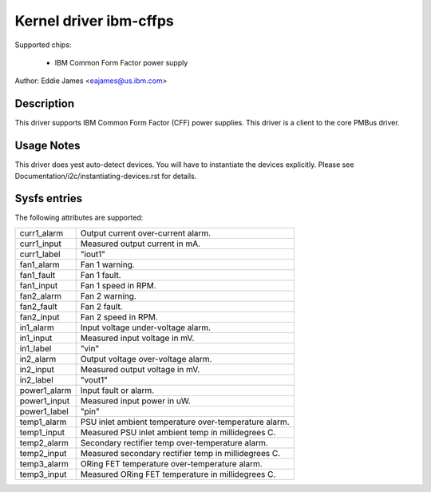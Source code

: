 Kernel driver ibm-cffps
=======================

Supported chips:

  * IBM Common Form Factor power supply

Author: Eddie James <eajames@us.ibm.com>

Description
-----------

This driver supports IBM Common Form Factor (CFF) power supplies. This driver
is a client to the core PMBus driver.

Usage Notes
-----------

This driver does yest auto-detect devices. You will have to instantiate the
devices explicitly. Please see Documentation/i2c/instantiating-devices.rst for
details.

Sysfs entries
-------------

The following attributes are supported:

======================= ======================================================
curr1_alarm		Output current over-current alarm.
curr1_input		Measured output current in mA.
curr1_label		"iout1"

fan1_alarm		Fan 1 warning.
fan1_fault		Fan 1 fault.
fan1_input		Fan 1 speed in RPM.
fan2_alarm		Fan 2 warning.
fan2_fault		Fan 2 fault.
fan2_input		Fan 2 speed in RPM.

in1_alarm		Input voltage under-voltage alarm.
in1_input		Measured input voltage in mV.
in1_label		"vin"
in2_alarm		Output voltage over-voltage alarm.
in2_input		Measured output voltage in mV.
in2_label		"vout1"

power1_alarm		Input fault or alarm.
power1_input		Measured input power in uW.
power1_label		"pin"

temp1_alarm		PSU inlet ambient temperature over-temperature alarm.
temp1_input		Measured PSU inlet ambient temp in millidegrees C.
temp2_alarm		Secondary rectifier temp over-temperature alarm.
temp2_input		Measured secondary rectifier temp in millidegrees C.
temp3_alarm		ORing FET temperature over-temperature alarm.
temp3_input		Measured ORing FET temperature in millidegrees C.
======================= ======================================================
